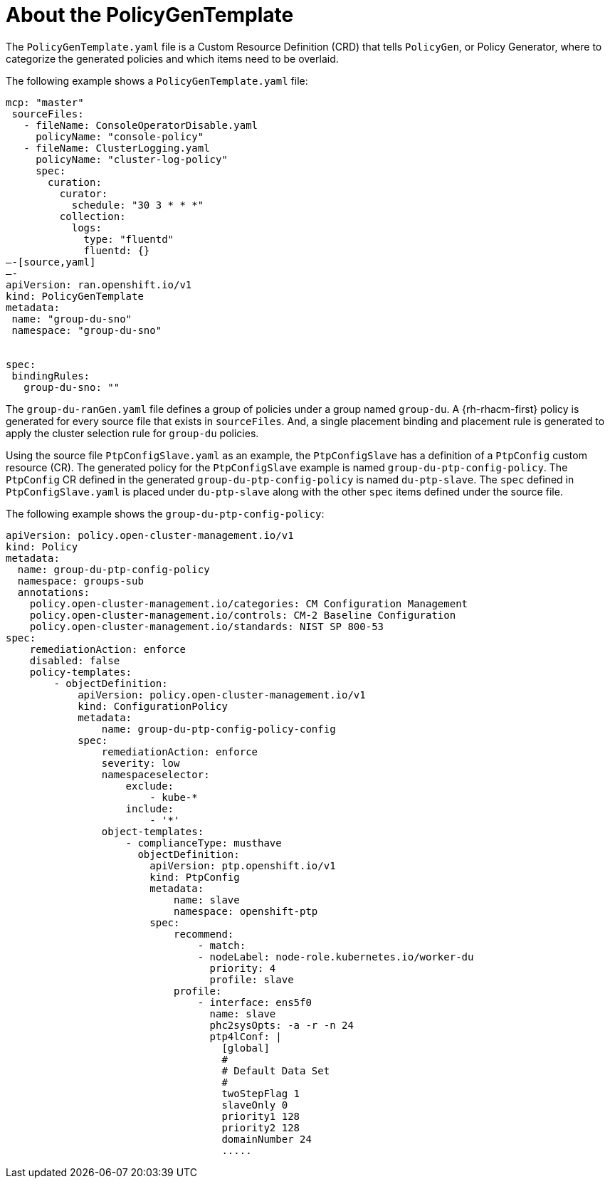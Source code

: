 // Module included in the following assemblies:
//
// scalability_and_performance/ztp-deploying-disconnected.adoc

:_content-type: PROCEDURE
[id="ztp-the-policygentemplate_{context}"]
= About the PolicyGenTemplate

The `PolicyGenTemplate.yaml` file is a Custom Resource Definition (CRD) that tells `PolicyGen`, or Policy Generator, where to categorize the generated policies and which items need to be overlaid.

The following example shows a `PolicyGenTemplate.yaml` file:

[source,yaml]
----
mcp: "master"
 sourceFiles:
   - fileName: ConsoleOperatorDisable.yaml
     policyName: "console-policy"
   - fileName: ClusterLogging.yaml
     policyName: "cluster-log-policy"
     spec:
       curation:
         curator:
           schedule: "30 3 * * *"
         collection:
           logs:
             type: "fluentd"
             fluentd: {}
—-[source,yaml]
—-
apiVersion: ran.openshift.io/v1
kind: PolicyGenTemplate
metadata:
 name: "group-du-sno"
 namespace: "group-du-sno"


spec:
 bindingRules:
   group-du-sno: ""
----

The `group-du-ranGen.yaml` file defines a group of policies under a group named `group-du`. A {rh-rhacm-first} policy is generated for every source file that exists in `sourceFiles`. And, a single placement binding and placement rule is generated to apply the cluster selection rule for `group-du` policies.

Using the source file `PtpConfigSlave.yaml` as an example, the `PtpConfigSlave` has a definition of a `PtpConfig` custom resource (CR). The generated policy for the `PtpConfigSlave` example is named `group-du-ptp-config-policy`. The `PtpConfig` CR defined in the generated `group-du-ptp-config-policy` is named `du-ptp-slave`. The `spec` defined in `PtpConfigSlave.yaml` is placed under `du-ptp-slave` along with the other `spec` items defined under the source file.

The following example shows the `group-du-ptp-config-policy`:

[source,yaml]
----
apiVersion: policy.open-cluster-management.io/v1
kind: Policy
metadata:
  name: group-du-ptp-config-policy
  namespace: groups-sub
  annotations:
    policy.open-cluster-management.io/categories: CM Configuration Management
    policy.open-cluster-management.io/controls: CM-2 Baseline Configuration
    policy.open-cluster-management.io/standards: NIST SP 800-53
spec:
    remediationAction: enforce
    disabled: false
    policy-templates:
        - objectDefinition:
            apiVersion: policy.open-cluster-management.io/v1
            kind: ConfigurationPolicy
            metadata:
                name: group-du-ptp-config-policy-config
            spec:
                remediationAction: enforce
                severity: low
                namespaceselector:
                    exclude:
                        - kube-*
                    include:
                        - '*'
                object-templates:
                    - complianceType: musthave
                      objectDefinition:
                        apiVersion: ptp.openshift.io/v1
                        kind: PtpConfig
                        metadata:
                            name: slave
                            namespace: openshift-ptp
                        spec:
                            recommend:
                                - match:
                                - nodeLabel: node-role.kubernetes.io/worker-du
                                  priority: 4
                                  profile: slave
                            profile:
                                - interface: ens5f0
                                  name: slave
                                  phc2sysOpts: -a -r -n 24
                                  ptp4lConf: |
                                    [global]
                                    #
                                    # Default Data Set
                                    #
                                    twoStepFlag 1
                                    slaveOnly 0
                                    priority1 128
                                    priority2 128
                                    domainNumber 24
                                    .....
----
